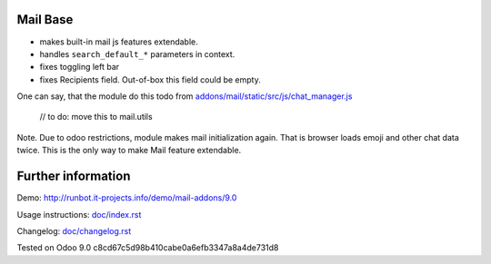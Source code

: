 Mail Base
=========

* makes built-in mail js features extendable.
* handles ``search_default_*`` parameters in context.
* fixes toggling left bar
* fixes Recipients field. Out-of-box this field could be empty.

One can say, that the module do this todo from `addons/mail/static/src/js/chat_manager.js <https://github.com/odoo/odoo/blob/9.0/addons/mail/static/src/js/chat_manager.js#L57>`__

    // to do: move this to mail.utils



Note. Due to odoo restrictions, module makes mail initialization again. That is browser loads emoji and other chat data twice. This is the only way to make Mail feature extendable.

Further information
===================

Demo: http://runbot.it-projects.info/demo/mail-addons/9.0

.. HTML Description: https://apps.odoo.com/apps/modules/9.0/mail_base/

Usage instructions: `<doc/index.rst>`_

Changelog: `<doc/changelog.rst>`_

Tested on Odoo 9.0 c8cd67c5d98b410cabe0a6efb3347a8a4de731d8
